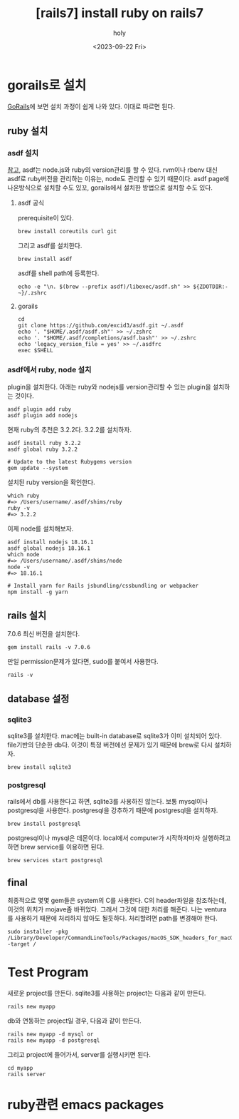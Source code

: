 :PROPERTIES:
:ID:       D6AAFE62-F1A0-4CD7-A055-900373667D3A
:mtime:    20231002023345 20230922152910 20230922134045 20230922123747 20230922112005
:ctime:    20230922112005
:END:
#+title: [rails7] install ruby on rails7
#+AUTHOR: holy
#+EMAIL: hoyoul.park@gmail.com
#+DATE: <2023-09-22 Fri>
#+DESCRIPTION: ruby on rails7 설치하기
#+HUGO_DRAFT: true
* gorails로 설치
[[https://gorails.com/setup/macos/13-ventura][GoRails]]에 보면 설치 과정이 쉽게 나와 있다. 이대로 따르면 된다.
** ruby 설치
*** asdf 설치
[[https://asdf-vm.com/guide/getting-started.html][참고]], asdf는 node.js와 ruby의 version관리를 할 수 있다. rvm이나 rbenv
대신 asdf로 ruby버전을 관리하는 이유는, node도 관리할 수 있기
때문이다. asdf page에 나온방식으로 설치할 수도 있꼬, gorails에서
설치한 방법으로 설치할 수도 있다.
**** asdf 공식 
prerequisite이 있다.
#+BEGIN_SRC shell
brew install coreutils curl git
#+END_SRC

그리고 asdf를 설치한다.

#+BEGIN_SRC shell
brew install asdf
#+END_SRC

asdf를 shell path에 등록한다.
#+BEGIN_SRC shell
echo -e "\n. $(brew --prefix asdf)/libexec/asdf.sh" >> ${ZDOTDIR:-~}/.zshrc
#+END_SRC
**** gorails
#+BEGIN_SRC shell
cd
git clone https://github.com/excid3/asdf.git ~/.asdf
echo '. "$HOME/.asdf/asdf.sh"' >> ~/.zshrc
echo '. "$HOME/.asdf/completions/asdf.bash"' >> ~/.zshrc
echo 'legacy_version_file = yes' >> ~/.asdfrc
exec $SHELL
#+END_SRC
*** asdf에서 ruby, node 설치
plugin을 설치한다. 아래는 ruby와 nodejs를 version관리할 수 있는
plugin을 설치하는 것이다.
#+BEGIN_SRC shell
asdf plugin add ruby
asdf plugin add nodejs
#+END_SRC

현재 ruby의 추천은 3.2.2다. 3.2.2를 설치하자.

#+BEGIN_SRC shell
asdf install ruby 3.2.2
asdf global ruby 3.2.2

# Update to the latest Rubygems version
gem update --system
#+END_SRC

설치된 ruby version을 확인한다.

#+BEGIN_SRC shell
which ruby
#=> /Users/username/.asdf/shims/ruby
ruby -v
#=> 3.2.2
#+END_SRC

이제 node를 설치해보자.

#+BEGIN_SRC shell
  asdf install nodejs 18.16.1
  asdf global nodejs 18.16.1
  which node
  #=> /Users/username/.asdf/shims/node
  node -v
  #=> 18.16.1

  # Install yarn for Rails jsbundling/cssbundling or webpacker
  npm install -g yarn
#+END_SRC
** rails 설치
7.0.6 최신 버전을 설치한다.

#+BEGIN_SRC shell
gem install rails -v 7.0.6
#+END_SRC

만일 permission문제가 있다면, sudo를 붙여서 사용한다.

#+BEGIN_SRC shell
rails -v
#+END_SRC
** database 설정
*** sqlite3
sqlite3를 설치한다. mac에는 built-in database로 sqlite3가 이미
설치되어 있다. file기반의 단순한 db다. 이것이 특정 버전에선 문제가
있기 때문에 brew로 다시 설치하자.

#+BEGIN_SRC shell
brew install sqlite3
#+END_SRC
*** postgresql
rails에서 db를 사용한다고 하면, sqlite3를 사용하진 않는다. 보통
mysql이나 postgresql을 사용한다. postgresql을 강추하기 때문에
postgresql을 설치하자.

#+BEGIN_SRC shell
brew install postgresql
#+END_SRC

postgresql이나 mysql은 데몬이다. local에서 computer가 시작하자마자
실행하려고 하면 brew service를 이용하면 된다.

#+BEGIN_SRC shell
brew services start postgresql
#+END_SRC
** final
최종적으로 몇몇 gem들은 system의 C를 사용한다. C의 header파일을
참조하는데, 이것의 위치가 mojave좀 바뀌었다. 그래서 그것에 대한 처리를
해준다. 나는 ventura를 사용하기 때문에 처리하지 않아도
될듯하다. 처리할려면 path를 변경해야 한다.

#+BEGIN_SRC shell
sudo installer -pkg /Library/Developer/CommandLineTools/Packages/macOS_SDK_headers_for_macOS_10.14.pkg -target /
#+END_SRC
* Test Program
새로운 project를 만든다. sqlite3를 사용하는 project는 다음과 같이
만든다.
#+BEGIN_SRC shell
rails new myapp
#+END_SRC

db와 연동하는 project일 경우, 다음과 같이 만든다.
#+BEGIN_SRC shell
  rails new myapp -d mysql or
  rails new myapp -d postgresql
#+END_SRC
그리고 project에 들어가서, server를 실행시키면 된다.
#+BEGIN_SRC shell
  cd myapp
  rails server
#+END_SRC
* ruby관련 emacs packages
